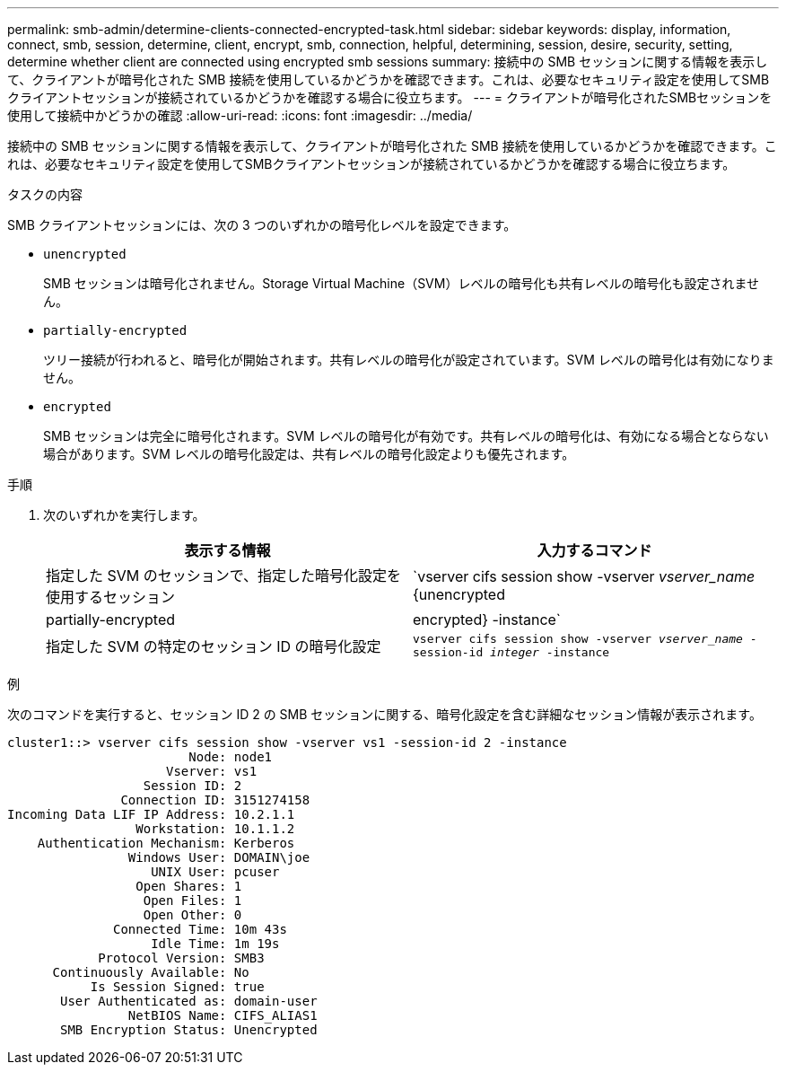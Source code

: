 ---
permalink: smb-admin/determine-clients-connected-encrypted-task.html 
sidebar: sidebar 
keywords: display, information, connect, smb, session, determine, client, encrypt, smb, connection, helpful, determining, session, desire, security, setting, determine whether client are connected using encrypted smb sessions 
summary: 接続中の SMB セッションに関する情報を表示して、クライアントが暗号化された SMB 接続を使用しているかどうかを確認できます。これは、必要なセキュリティ設定を使用してSMBクライアントセッションが接続されているかどうかを確認する場合に役立ちます。 
---
= クライアントが暗号化されたSMBセッションを使用して接続中かどうかの確認
:allow-uri-read: 
:icons: font
:imagesdir: ../media/


[role="lead"]
接続中の SMB セッションに関する情報を表示して、クライアントが暗号化された SMB 接続を使用しているかどうかを確認できます。これは、必要なセキュリティ設定を使用してSMBクライアントセッションが接続されているかどうかを確認する場合に役立ちます。

.タスクの内容
SMB クライアントセッションには、次の 3 つのいずれかの暗号化レベルを設定できます。

* `unencrypted`
+
SMB セッションは暗号化されません。Storage Virtual Machine（SVM）レベルの暗号化も共有レベルの暗号化も設定されません。

* `partially-encrypted`
+
ツリー接続が行われると、暗号化が開始されます。共有レベルの暗号化が設定されています。SVM レベルの暗号化は有効になりません。

* `encrypted`
+
SMB セッションは完全に暗号化されます。SVM レベルの暗号化が有効です。共有レベルの暗号化は、有効になる場合とならない場合があります。SVM レベルの暗号化設定は、共有レベルの暗号化設定よりも優先されます。



.手順
. 次のいずれかを実行します。
+
|===
| 表示する情報 | 入力するコマンド 


 a| 
指定した SVM のセッションで、指定した暗号化設定を使用するセッション
 a| 
`vserver cifs session show -vserver _vserver_name_ {unencrypted|partially-encrypted|encrypted} -instance`



 a| 
指定した SVM の特定のセッション ID の暗号化設定
 a| 
`vserver cifs session show -vserver _vserver_name_ -session-id _integer_ -instance`

|===


.例
次のコマンドを実行すると、セッション ID 2 の SMB セッションに関する、暗号化設定を含む詳細なセッション情報が表示されます。

[listing]
----
cluster1::> vserver cifs session show -vserver vs1 -session-id 2 -instance
                        Node: node1
                     Vserver: vs1
                  Session ID: 2
               Connection ID: 3151274158
Incoming Data LIF IP Address: 10.2.1.1
                 Workstation: 10.1.1.2
    Authentication Mechanism: Kerberos
                Windows User: DOMAIN\joe
                   UNIX User: pcuser
                 Open Shares: 1
                  Open Files: 1
                  Open Other: 0
              Connected Time: 10m 43s
                   Idle Time: 1m 19s
            Protocol Version: SMB3
      Continuously Available: No
           Is Session Signed: true
       User Authenticated as: domain-user
                NetBIOS Name: CIFS_ALIAS1
       SMB Encryption Status: Unencrypted
----